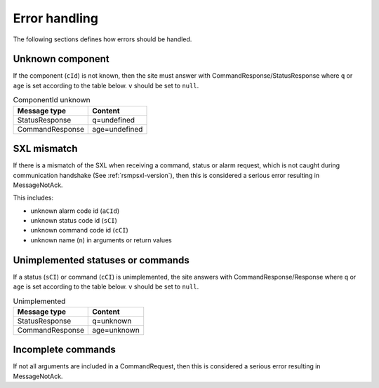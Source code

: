 .. _error_handling:

Error handling
--------------

The following sections defines how errors should be handled.

Unknown component
^^^^^^^^^^^^^^^^^

If the component (``cId``) is not known, then the site must answer with
CommandResponse/StatusResponse where ``q`` or ``age`` is set according to the
table below. ``v`` should be set to ``null``.

.. table:: ComponentId unknown

   =============== =================
   Message type    Content
   =============== =================
   StatusResponse  q=undefined
   CommandResponse age=undefined
   =============== =================

SXL mismatch
^^^^^^^^^^^^

If there is a mismatch of the SXL when receiving a command, status or alarm
request, which is not caught during communication handshake (See
:ref:`rsmpsxl-version`), then this is considered a serious error resulting in
MessageNotAck.

This includes:

* unknown alarm code id (``aCId``)
* unknown status code id (``sCI``)
* unknown command code id (``cCI``)
* unknown name (``n``) in arguments or return values

Unimplemented statuses or commands
^^^^^^^^^^^^^^^^^^^^^^^^^^^^^^^^^^

If a status (``sCI``) or command (``cCI``) is unimplemented, the site answers
with CommandResponse/Response where ``q`` or ``age`` is set according to the
table below. ``v`` should be set to ``null``.

.. table:: Unimplemented

   =============== =================
   Message type    Content
   =============== =================
   StatusResponse  q=unknown
   CommandResponse age=unknown
   =============== =================

.. _incomplete-commands:

Incomplete commands
^^^^^^^^^^^^^^^^^^^

If not all arguments are included in a CommandRequest, then this is considered
a serious error resulting in MessageNotAck.
